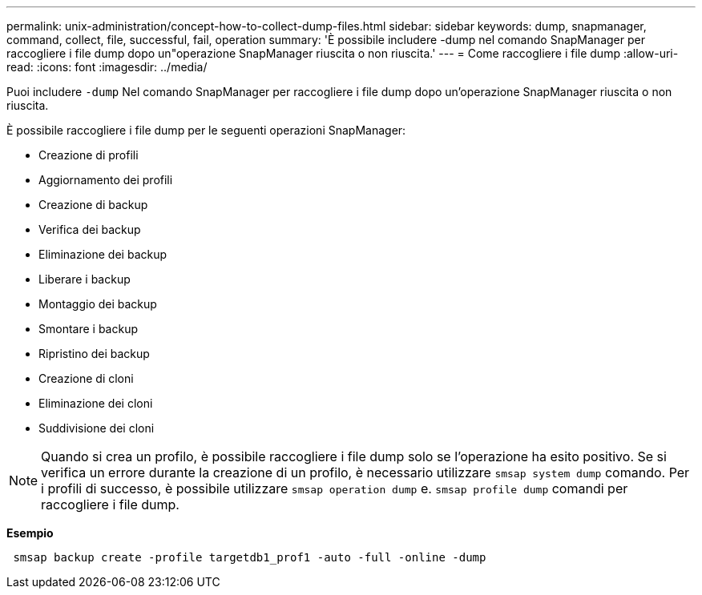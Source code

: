 ---
permalink: unix-administration/concept-how-to-collect-dump-files.html 
sidebar: sidebar 
keywords: dump, snapmanager, command, collect, file, successful, fail, operation 
summary: 'È possibile includere -dump nel comando SnapManager per raccogliere i file dump dopo un"operazione SnapManager riuscita o non riuscita.' 
---
= Come raccogliere i file dump
:allow-uri-read: 
:icons: font
:imagesdir: ../media/


[role="lead"]
Puoi includere `-dump` Nel comando SnapManager per raccogliere i file dump dopo un'operazione SnapManager riuscita o non riuscita.

È possibile raccogliere i file dump per le seguenti operazioni SnapManager:

* Creazione di profili
* Aggiornamento dei profili
* Creazione di backup
* Verifica dei backup
* Eliminazione dei backup
* Liberare i backup
* Montaggio dei backup
* Smontare i backup
* Ripristino dei backup
* Creazione di cloni
* Eliminazione dei cloni
* Suddivisione dei cloni



NOTE: Quando si crea un profilo, è possibile raccogliere i file dump solo se l'operazione ha esito positivo. Se si verifica un errore durante la creazione di un profilo, è necessario utilizzare `smsap system dump` comando. Per i profili di successo, è possibile utilizzare `smsap operation dump` e. `smsap profile dump` comandi per raccogliere i file dump.

*Esempio*

[listing]
----
 smsap backup create -profile targetdb1_prof1 -auto -full -online -dump
----
